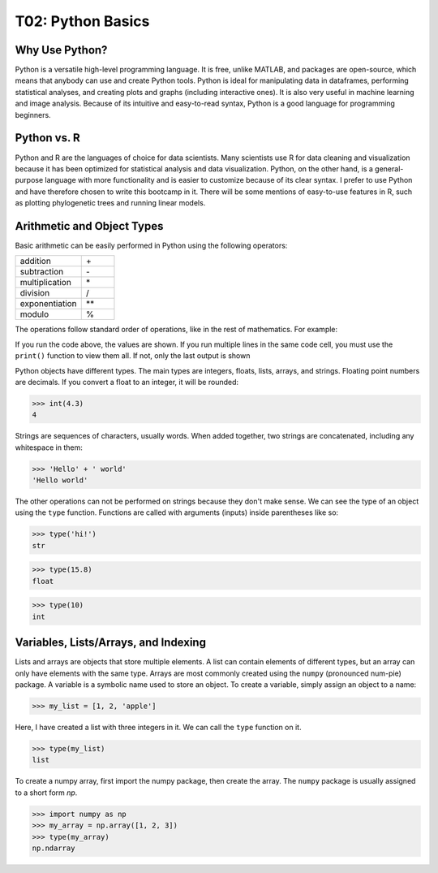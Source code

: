T02: Python Basics
=====

Why Use Python?
----------------

Python is a versatile high-level programming language. It is free, unlike MATLAB, and packages are open-source, which means that anybody can use and create Python tools. Python is ideal for manipulating data in dataframes, performing statistical analyses, and creating plots and graphs (including interactive ones). It is also very useful in machine learning and image analysis. Because of its intuitive and easy-to-read syntax, Python is a good language for programming beginners.

Python vs. R
----------------

Python and R are the languages of choice for data scientists. Many scientists use R for data cleaning and visualization because it has been optimized for statistical analysis and data visualization. Python, on the other hand, is a general-purpose language with more functionality and is easier to customize because of its clear syntax. I prefer to use Python and have therefore chosen to write this bootcamp in it. There will be some mentions of easy-to-use features in R, such as plotting phylogenetic trees and running linear models. 

Arithmetic and Object Types
----------------

Basic arithmetic can be easily performed in Python using the following operators:
         
.. list-table::
   :widths: 10 5
   :header-rows: 0

   * - addition
     - \+\
   * - subtraction
     - \-\
   * - multiplication
     - \*\
   * - division
     - \/\
   * - exponentiation
     - \**\
   * - modulo
     - \%\
  
The operations follow standard order of operations, like in the rest of mathematics. For example:

.. doctest::

   >>> 2 + 3 * 4 - 5**2
   -11
   
.. doctest::

   >>> (2 + 3) * 4 - 5**2
   -5
   
If you run the code above, the values are shown. If you run multiple lines in the same code cell, you must use the ``print()`` function to view them all. If not, only the last output is shown

.. doctest::

   >>> 2 + 3 * 4 - 5**2
   >>> (2 + 3) * 4 - 5**2
   -5
   
.. doctest::

   >>> print(2 + 3 * 4 - 5**2)
   >>> print((2 + 3) * 4 - 5**2)
   -11
   -5
   
Python objects have different types. The main types are integers, floats, lists, arrays, and strings. Floating point numbers are decimals. If you convert a float to an integer, it will be rounded:

>>> int(4.3)
4

Strings are sequences of characters, usually words. When added together, two strings are concatenated, including any whitespace in them:

>>> 'Hello' + ' world'
'Hello world'

The other operations can not be performed on strings because they don't make sense. We can see the type of an object using the ``type`` function. Functions are called with arguments (inputs) inside parentheses like so:

>>> type('hi!')
str

>>> type(15.8)
float

>>> type(10)
int

Variables, Lists/Arrays, and Indexing
----------------

Lists and arrays are objects that store multiple elements. A list can contain elements of different types, but an array can only have elements with the same type. Arrays are most commonly created using the ``numpy`` (pronounced num-pie) package. A variable is a symbolic name used to store an object. To create a variable, simply assign an object to a name:

>>> my_list = [1, 2, 'apple']

Here, I have created a list with three integers in it. We can call the ``type`` function on it. 

>>> type(my_list)
list

To create a numpy array, first import the numpy package, then create the array. The ``numpy`` package is usually assigned to a short form `np`. 

>>> import numpy as np
>>> my_array = np.array([1, 2, 3])
>>> type(my_array)
np.ndarray
